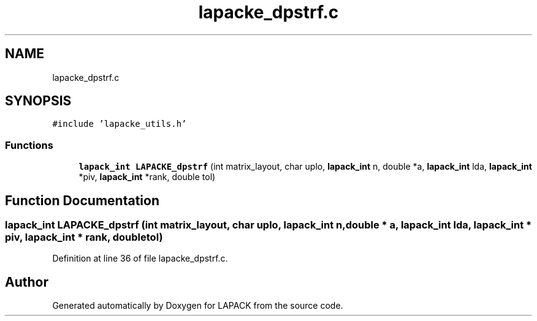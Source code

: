 .TH "lapacke_dpstrf.c" 3 "Tue Nov 14 2017" "Version 3.8.0" "LAPACK" \" -*- nroff -*-
.ad l
.nh
.SH NAME
lapacke_dpstrf.c
.SH SYNOPSIS
.br
.PP
\fC#include 'lapacke_utils\&.h'\fP
.br

.SS "Functions"

.in +1c
.ti -1c
.RI "\fBlapack_int\fP \fBLAPACKE_dpstrf\fP (int matrix_layout, char uplo, \fBlapack_int\fP n, double *a, \fBlapack_int\fP lda, \fBlapack_int\fP *piv, \fBlapack_int\fP *rank, double tol)"
.br
.in -1c
.SH "Function Documentation"
.PP 
.SS "\fBlapack_int\fP LAPACKE_dpstrf (int matrix_layout, char uplo, \fBlapack_int\fP n, double * a, \fBlapack_int\fP lda, \fBlapack_int\fP * piv, \fBlapack_int\fP * rank, double tol)"

.PP
Definition at line 36 of file lapacke_dpstrf\&.c\&.
.SH "Author"
.PP 
Generated automatically by Doxygen for LAPACK from the source code\&.
